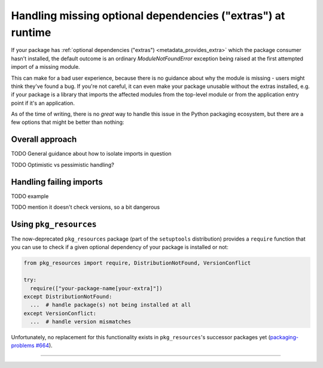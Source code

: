.. _handling-missing-extras-at-runtime:

============================================================
Handling missing optional dependencies ("extras") at runtime
============================================================

If your package has :ref:`optional dependencies ("extras")
<metadata_provides_extra>` which the package consumer hasn't installed, the
default outcome is an ordinary `ModuleNotFoundError` exception being raised at
the first attempted import of a missing module.

This can make for a bad user experience, because there is no guidance about why
the module is missing - users might think they've found a bug. If you're not
careful, it can even make your package unusable without the extras installed,
e.g. if your package is a library that imports the affected modules from the
top-level module or from the application entry point if it's an application.

As of the time of writing, there is no *great* way to handle this issue in
the Python packaging ecosystem, but there are a few options that might be
better than nothing:


Overall approach
================

TODO General guidance about how to isolate imports in question

TODO Optimistic vs pessimistic handling?


Handling failing imports
========================

TODO example

TODO mention it doesn't check versions, so a bit dangerous


Using ``pkg_resources``
=======================

The now-deprecated ``pkg_resources`` package (part of the ``setuptools``
distribution) provides a ``require`` function that you can use to check if a
given optional dependency of your package is installed or not:


.. code-block:: python

   from pkg_resources import require, DistributionNotFound, VersionConflict

   try:
     require(["your-package-name[your-extra]"])
   except DistributionNotFound:
     ...  # handle package(s) not being installed at all
   except VersionConflict:
     ...  # handle version mismatches

Unfortunately, no replacement for this functionality exists in
``pkg_resources``'s successor packages yet
(`packaging-problems #664 <packaging-problems #664>`_).


------------------

.. _packaging-problems-664: https://github.com/pypa/packaging-problems/issues/664
